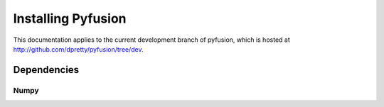.. _tut-installing:

*******************
Installing Pyfusion
*******************

This documentation applies to the current development branch of
pyfusion, which is hosted at
http://github.com/dpretty/pyfusion/tree/dev. 

.. _tut-dependencies:

Dependencies
============

.. _tut-dep-numpy:

Numpy
-----


